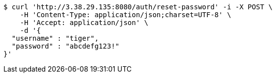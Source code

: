 [source,bash]
----
$ curl 'http://3.38.29.135:8080/auth/reset-password' -i -X POST \
    -H 'Content-Type: application/json;charset=UTF-8' \
    -H 'Accept: application/json' \
    -d '{
  "username" : "tiger",
  "password" : "abcdefg123!"
}'
----